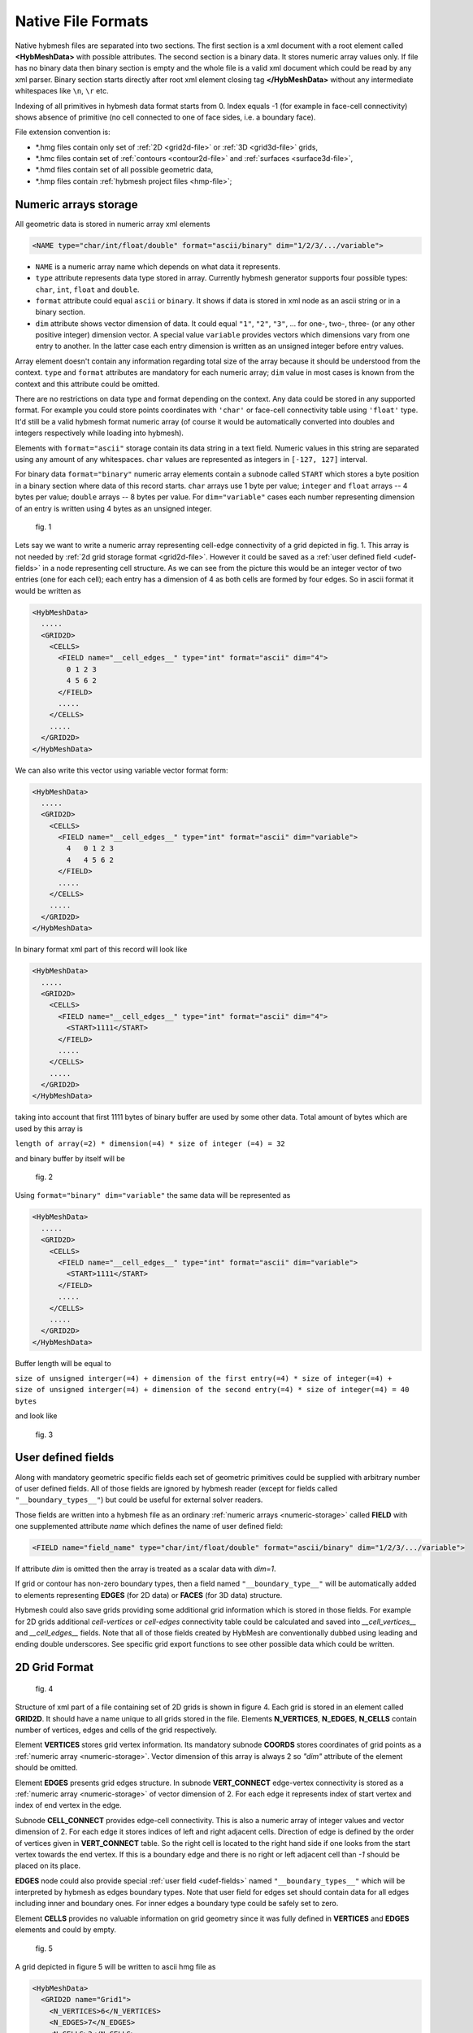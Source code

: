 .. _nativeformat:

Native File Formats
===================
Native hybmesh files are separated into two sections. The first section
is a xml document with a root element called **<HybMeshData>** with
possible attributes. The second section is a binary data.
It stores numeric array values only. If file has no binary data then
binary section is empty and the whole file is a valid xml document
which could be read by any xml parser.
Binary section starts directly after root xml element closing tag **</HybMeshData>**
without any intermediate whitespaces like ``\n``, ``\r`` etc.

Indexing of all primitives in hybmesh data format starts from 0.
Index equals -1 (for example in face-cell connectivity) shows 
absence of primitive (no cell connected to one of face sides, i.e. a boundary face).

File extension convention is:

* \*.hmg files contain only set of :ref:`2D <grid2d-file>` or :ref:`3D <grid3d-file>` grids,
* \*.hmc files contain set of :ref:`contours <contour2d-file>` and :ref:`surfaces <surface3d-file>`,
* \*.hmd files contain set of all possible geometric data,
* \*.hmp files contain :ref:`hybmesh project files <hmp-file>`;

.. _numeric-storage:

Numeric arrays storage
----------------------
All geometric data is stored in numeric array xml elements

.. code-block:: xml

   <NAME type="char/int/float/double" format="ascii/binary" dim="1/2/3/.../variable">

* ``NAME`` is a numeric array name which depends on what data it represents.
* ``type`` attribute represents data type stored in array. Currently hybmesh generator supports
  four possible types: ``char``, ``int``, ``float`` and ``double``.
* ``format`` attribute could equal ``ascii`` or ``binary``. It shows if data is stored in
  xml node as an ascii string or in a binary section.
* ``dim`` attribute shows vector dimension of data. It could equal ``"1"``, ``"2"``, ``"3"``, ... 
  for one-, two-, three- (or any other positive integer) dimension vector. A special value ``variable``
  provides vectors which dimensions vary from one entry to another. In the latter case each entry dimension
  is written as an unsigned integer before entry values.

Array element doesn't contain any information regarding total size of the array because it should be understood from
the context. ``type`` and ``format`` attributes are mandatory for each numeric array; ``dim`` value
in most cases is known from the context and this attribute could be omitted.

There are no restrictions on data type and format depending on the context.
Any data could be stored in any supported format. For example you could store points coordinates
with ``'char'`` or face-cell connectivity table using ``'float'`` type. It'd still be a
valid hybmesh format numeric array
(of course it would be automatically converted into doubles and integers respectively while loading into hybmesh).

Elements with ``format="ascii"`` storage contain its data string in a text field.
Numeric values in this string are separated using any amount of any whitespaces.
``char`` values are represented as integers in ``[-127, 127]`` interval.

For binary data ``format="binary"`` numeric array elements contain a subnode called ``START`` which stores
a byte position in a binary section where data of this record starts.
``char`` arrays use 1 byte per value; ``integer`` and ``float`` arrays -- 4 bytes per value;
``double`` arrays -- 8 bytes per value.
For ``dim="variable"`` cases each number representing dimension of an entry is written using 4 bytes as an
unsigned integer.

.. figure:: g1_for_hmxml.png
   :width: 400 px

   fig. 1

Lets say we want to write a numeric array representing cell-edge connectivity of a grid depicted in fig. 1.
This array is not needed by :ref:`2d grid storage format <grid2d-file>`. However it could
be saved as a :ref:`user defined field <udef-fields>` in a node representing cell structure.
As we can see from the picture this would be an integer vector of two entries (one for each cell);
each entry has a dimension of 4 as
both cells are formed by four edges.
So in ascii format it would be written as

.. code-block:: xml
  
  <HybMeshData>
    .....
    <GRID2D>
      <CELLS>
        <FIELD name="__cell_edges__" type="int" format="ascii" dim="4">
          0 1 2 3
          4 5 6 2
        </FIELD>
        .....
      </CELLS>
      .....
    </GRID2D>
  </HybMeshData>

We can also write this vector using variable vector format form:

.. code-block:: xml
  
  <HybMeshData>
    .....
    <GRID2D>
      <CELLS>
        <FIELD name="__cell_edges__" type="int" format="ascii" dim="variable">
          4   0 1 2 3
          4   4 5 6 2
        </FIELD>
        .....
      </CELLS>
      .....
    </GRID2D>
  </HybMeshData>

In binary format xml part of this record will look like

.. code-block:: xml
  
  <HybMeshData>
    .....
    <GRID2D>
      <CELLS>
        <FIELD name="__cell_edges__" type="int" format="ascii" dim="4">
          <START>1111</START>
        </FIELD>
        .....
      </CELLS>
      .....
    </GRID2D>
  </HybMeshData>

taking into account that first 1111 bytes of binary buffer are used by some other data.
Total amount of bytes which are used by this array is

| ``length of array(=2) * dimension(=4) * size of integer (=4) = 32``

and binary buffer by itself will be

.. figure:: byte_scheme1.png
   :width: 700 px

   fig. 2

Using ``format="binary" dim="variable"`` the same data will be represented as 

.. code-block:: xml
  
  <HybMeshData>
    .....
    <GRID2D>
      <CELLS>
        <FIELD name="__cell_edges__" type="int" format="ascii" dim="variable">
          <START>1111</START>
        </FIELD>
        .....
      </CELLS>
      .....
    </GRID2D>
  </HybMeshData>

Buffer length will be equal to 

| ``size of unsigned interger(=4) + dimension of the first entry(=4) * size of integer(=4) +``
| ``size of unsigned interger(=4) + dimension of the second entry(=4) * size of integer(=4) = 40 bytes``

and look like

.. figure:: byte_scheme2.png
   :width: 700 px

   fig. 3

.. _udef-fields:

User defined fields
-------------------

Along with mandatory geometric specific fields each set of geometric primitives
could be supplied with arbitrary number of user defined fields.
All of those fields are ignored by hybmesh reader
(except for fields called ``"__boundary_types__"``) but could be
useful for external solver readers.

Those fields are written into a hybmesh file as an
ordinary :ref:`numeric arrays <numeric-storage>` called **FIELD** with
one supplemented attribute *name* which defines the name of user defined field:

.. code-block:: xml

   <FIELD name="field_name" type="char/int/float/double" format="ascii/binary" dim="1/2/3/.../variable">

If attribute `dim` is omitted then the array is treated as a scalar data with `dim=1`.

If grid or contour has non-zero boundary types, then a field
named ``"__boundary_type__"`` will be automatically added to elements representing
**EDGES** (for 2D data) or **FACES** (for 3D data) structure.

Hybmesh could also save grids providing some additional grid information
which is stored in those fields.
For example for 2D grids additional `cell-vertices` or `cell-edges`
connectivity table could be calculated and saved into `__cell_vertices__`
and `__cell_edges__` fields. Note that all of those fields
created by HybMesh are conventionally dubbed using leading and ending double underscores.
See specific grid export functions to see other possible data
which could be written.


.. _grid2d-file:

2D Grid Format
--------------

.. figure:: g2d_scheme.png
   :width: 500 px

   fig. 4

Structure of xml part of a file containing set of 2D grids is shown in figure 4.
Each grid is stored in an element called **GRID2D**. It should have
a name unique to all grids stored in the file.
Elements **N_VERTICES**, **N_EDGES**, **N_CELLS** contain
number of vertices, edges and cells of the grid respectively.

Element **VERTICES** stores grid vertex information.
Its mandatory subnode **COORDS** stores coordinates of grid points
as a :ref:`numeric array <numeric-storage>`. Vector dimension
of this array is always 2 so `"dim"` attribute of the element should be omitted.

Element **EDGES** presents grid edges structure.
In subnode **VERT_CONNECT** edge-vertex connectivity is stored as
a :ref:`numeric array <numeric-storage>` of vector dimension of 2.
For each edge it represents index of start vertex and index of end vertex in the edge.

Subnode **CELL_CONNECT** provides edge-cell connectivity. This is
also a numeric array of integer values and vector dimension of 2.
For each edge it stores indices of left and right adjacent cells.
Direction of edge is defined by the order of vertices given in **VERT_CONNECT** table.
So the right cell is located to the right hand side if one looks from the start vertex towards the end vertex.
If this is a boundary edge and there is no right or left adjacent cell than `-1` should be placed
on its place.

**EDGES** node could also provide special :ref:`user field <udef-fields>` named ``"__boundary_types__"``
which will be interpreted by hybmesh as edges boundary types. Note that
user field for edges set should contain data for all edges including inner and boundary ones.
For inner edges a boundary type could be safely set to zero.

Element **CELLS** provides no valuable information on grid geometry
since it was fully defined in **VERTICES** and **EDGES** elements
and could by empty.

.. figure:: g2_for_hmxml.png
   :width: 400 px

   fig. 5

A grid depicted in figure 5 will be written to ascii hmg file as 

.. code-block:: xml
  
  <HybMeshData>
    <GRID2D name="Grid1">
      <N_VERTICES>6</N_VERTICES>
      <N_EDGES>7</N_EDGES>
      <N_CELLS>2</N_CELLS>
      <VERTICES>
        <COORDS type="double" format="ascii">
          0 0
          0.5 0
          1.0 0.3
          1.0 0.5
          0.5 0.5
          0 0.5
        </COORDS>
      </VERTICES>
      <EDGES>
        <VERT_CONNECT type="int" format="ascii">
          0 5
          0 1
          1 4
          4 5
          1 2
          2 3
          3 4
        </VERT_CONNECT>
        <CELL_CONNECT type="int" format="ascii">
          -1 0
          0 -1
          0 1
          0 -1
          1 -1
          1 -1
          1 -1
        </CELL_CONNECT>
        <FIELD name="__boundary_types__" type="char" format="ascii">
           1 2 0 1 2 2 1
        </FIELD>
      </EDGES>
      <CELLS/>
    </GRID2D>
  </HybMeshData>


.. _contour2d-file:

2D Contour Format
-----------------

.. figure:: c2d_scheme.png
   :width: 500 px

   fig. 6

Hybmesh treats contours as a set of connected edges.
There is no restriction on whether this connection provides closed or open contour 
or even a set of not connected edges. So this information is not stored in a file.
Structure of xml part of a file containing set of 2d contour is shown in figure 6.
Each contour is saved in an element called **CONTOUR2D**. It should have
a name unique to all contours stored in the file.
Elements **N_VERTICES**, **N_EDGES** contain
number of vertices and edges of the contour respectively.

Element **VERTICES** stores contour vertices information.
Its mandatory subnode **COORDS** contains coordinates of points
as a :ref:`numeric array <numeric-storage>`. Vector dimension
of this array is always 2 and `"dim"` attribute of the element should be omitted.

Element **EDGES** presents edges structure.
Its only mandatory subnode **VERT_CONNECT** contains edge-vertex connectivity as
a :ref:`numeric array <numeric-storage>` with vector dimension of 2.
For each edge it represents index of start vertex and index of end vertex of the edge.

**EDGES** node could also provide special :ref:`user field <udef-fields>` named ``__boundary_types__``
which will be interpreted by hybmesh as edges boundary types.

.. figure:: c1_for_hmxml.png
   :width: 400 px

   fig. 7

A contour depicted in figure 7 will be written to ascii hmc file as 

.. code-block:: xml
  
  <HybMeshData>
    <CONTOUR2D name="Contour1">
      <N_VERTICES>6</N_VERTICES>
      <N_EDGES>6</N_EDGES>
      <VERTICES>
        <COORDS type="double" format="ascii">
          0 0
          0.5 0
          1.0 0.3
          1.0 0.5
          0.5 0.5
          0 0.5
        </COORDS>
      </VERTICES>
      <EDGES>
        <VERT_CONNECT type="int" format="ascii">
          0 5
          0 1
          3 4
          4 5
          1 2
          2 3
        </VERT_CONNECT>
        <FIELD name="__boundary_types__" type="char" format="ascii">
          1 2 1 1 2 2
        </FIELD>
      </EDGES>
    </CONTOUR2D>
  </HybMeshData>


.. _grid3d-file:

3D Grid format
--------------

.. figure:: g3d_scheme.png
   :width: 500 px

   fig. 8

Structure of xml part of a file containing set of 3d grids is shown in figure 8.
Each grid is stored in an element called **GRID3D**. It should have
a name unique to all grids stored in the file.
Elements **N_VERTICES**, **N_EDGES**, **N_FACES**, **N_CELLS** contain
number of vertices, edges, faces and cells of the grid respectively.

Element **VERTICES** stores grid vertex information.
Its mandatory subnode **COORDS** stores coordinates of grid points
as a :ref:`numeric array <numeric-storage>`. Vector dimension
of this array is always 3 so `"dim"` attribute of the element should be omitted.

Element **EDGES** presents grid edges structure.
In subnode **VERT_CONNECT** edge-vertex connectivity is stored as
a :ref:`numeric array <numeric-storage>` of vector dimension of 2.
For each edge it represents index of start vertex and index of end vertex in the edge.

Element **FACES** presents grid faces structure.
In subnode **EDGE_CONNECT** edge-vertex connectivity is stored as
a :ref:`numeric array <numeric-storage>` of vector. Its dimension could
be fixed or variable depending on type of the grid.
For each face it represents **ordered indices** of edges which
form the face.

Subnode **CELL_CONNECT** provides face-cell connectivity. This is
a numeric array of integer values with vector dimension of 2.
For each face it stores indices of left and right adjacent cells.
Direction of faces is defined by the order of edges given in **EDGE_CONNECT** table.
If one looks at the face and sees its edges in counterclockwise ordering than
he looks from its right towards its left side.
If this is a boundary face and there is no right or left adjacent cell than `-1` should be placed
on its place.

**FACES** node could also provide special :ref:`user field <udef-fields>` named ``__boundary_types__``
which will be interpreted by hybmesh as a boundary features of faces.

Element **CELLS** provides no valuable information on grid geometry
since it was fully defined in previously defined elements
and could by empty.

.. figure:: g3_for_hmxml.png
   :width: 400 px

   fig. 9

A grid depicted in figure 9 will be written to ascii hmg file as 

.. code-block:: xml
  
  <HybMeshData>
    <GRID3D name="Grid1">
      <N_VERTICES>7</N_VERTICES>
      <N_EDGES>12</N_EDGES>
      <N_FACES>8</N_FACES>
      <N_CELLS>2</N_CELLS>
      <VERTICES>
        <COORDS type="double" format="ascii">
          0 0 0
          0.8 0 0.5
          1 0 0
          0 1 0
          0.8 1 0.5
          1 1 0
          0.5 1.7 0.5
        </COORDS>
      </VERTICES>
      <EDGES>
        <VERT_CONNECT type="int" format="ascii">
          0 1
          1 2
          0 2
          0 3
          1 4
          2 5
          3 4
          4 5
          3 5
          3 6
          4 6
          5 6
        </VERT_CONNECT>
      </EDGES>
      <FACES>
        <EDGE_CONNECT type="int" format="ascii" dim="variable">
          4   0 4 6 3  
          4   1 5 7 4
          4   2 5 8 3
          3   0 1 2
          3   6 7 8
          3   6 10 9
          3   7 11 10
          3   9 8 11
        </EDGE_CONNECT>
        <CELL_CONNECT type="int" format="ascii">
          0 -1
          0 -1
          -1 0
          -1 0
          0 1
          1 -1
          1 -1
          -1 1
        </CELL_CONNECT>
        <FIELD name="__boundary_types__" type="char" format="ascii">
          2 2 2 1 0 1 1 1
        </FIELD>
      </FACES>
      <CELLS/>
    </GRID2D>
  </HybMeshData>


.. _surface3d-file:

3D Surface format
-----------------

.. figure:: s3d_scheme.png
   :width: 500 px

   fig. 10

Hybmesh treats surfaces as a set of connected faces.
There is no restriction on whether this connection provides closed or open surface
or even a set of not connected faces. So this information is not stored in a file.
Structure of xml part of a file containing set of surfaces is shown in figure 8.
Each surface is stored in an element called **SURFACE3D**. It should have
a name unique to all surfaces stored in the file.
Elements **N_VERTICES**, **N_EDGES**, **N_FACES** contain
number of vertices, edges and faces of the surface respectively.

Element **VERTICES** stores surface vertex information.
Its mandatory subnode **COORDS** contains coordinates of grid points
as a :ref:`numeric array <numeric-storage>`. Vector dimension
of this array is always 3 so `"dim"` attribute of the element should be omitted.

Element **EDGES** presents grid edges structure.
In subnode **VERT_CONNECT** edge-vertex connectivity is stored as
a :ref:`numeric array <numeric-storage>` of vector dimension of 2.
For each edge it represents index of start vertex and index of end vertex in the edge.

Element **FACES** presents surface faces structure.
In subnode **EDGE_CONNECT** edge-vertex connectivity is stored as
a :ref:`numeric array <numeric-storage>` of vectors. Its dimension could
be fixed or variable depending on type of the surface.
For each face it represents **ordered indices** of edges which
form the face.

**FACES** node could also provide special :ref:`user field <udef-fields>` named ``__boundary_types__``
which will be interpreted by hybmesh as a boundary features of faces.

.. figure:: c2_for_hmxml.png
   :width: 400 px

   fig. 11

A surface depicted in figure 11 will be written to ascii hmc file as 

.. code-block:: xml
  
  <HybMeshData>
    <SURFACE3D name="Surface1">
      <N_VERTICES>6</N_VERTICES>
      <N_EDGES>8</N_EDGES>
      <N_FACES>3</N_FACES>
      <VERTICES>
        <COORDS type="double" format="ascii">
          0 0 0
          0.7 0 -0.5
          2 0.1 0
          1 0 1
          0 1 0
          1.5 1 0
        </COORDS>
      </VERTICES>
      <EDGES>
        <VERT_CONNECT type="int" format="ascii">
          0 1
          0 3
          2 3
          1 2
          0 4
          1 4
          2 5
          4 5
        </VERT_CONNECT>
      </EDGES>
      <FACES>
        <EDGE_CONNECT type="int" format="ascii" dim="variable">
          3   0 5 4
          4   3 6 7 5
          4   0 1 2 3
        </EDGE_CONNECT>
        <FIELD name="__boundary_types__" type="char" format="ascii">
          2 2 1
        </FIELD>
      </FACES>
    </SURFACE3D>
  </HybMeshData>



.. _hmp-file:

Project Workflow Format
-----------------------

.. figure:: hmp_scheme.png
   :width: 700 px

   fig. 12

A file representing hybmesh project
contains sequence of all commands and
current state of the program including
all current geometrical objects

Its xml structure is depicted in figure 12.
Each workflow is stored in **FLOW** nodes.
One project file could possibly contain multiple work flows
with its own set of data and commands.
Command sequence for a flow is stored in element called **COMMANDS**.
Each command is represented by xml element

.. code-block:: xml
   
   <COM name="command name">
     <LINE>command options</LINE>
     <COMMENS>some user comments</COMMENTS>
   </COM>
  
where *command name* is an internal hybmesh name of the command
and *command options* is a internal string representation of command options.
One of the command (most likely the very last one) should be
supplied with attribute `current="1"`. This shows hybmesh
that the state of the program is saved at the moment after
execution of this command.

The program state is written in element called **STATE**.
It contains all
:ref:`2d grids <grid2d-file>`,
:ref:`3d grids <grid3d-file>`,
:ref:`2d contours <contour2d-file>`,
and :ref:`surfaces <surface3d-file>`
present in the current program state.
Nodes **BTYPE** store registered boundary types:
their integer index and user defined name.

